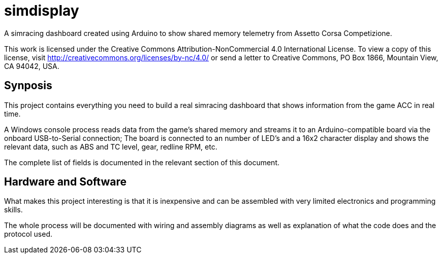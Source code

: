 = simdisplay

A simracing dashboard created using Arduino to show shared memory telemetry from Assetto Corsa Competizione.

This work is licensed under the Creative Commons Attribution-NonCommercial 4.0 International License. To view a copy of this license, visit http://creativecommons.org/licenses/by-nc/4.0/ or send a letter to Creative Commons, PO Box 1866, Mountain View, CA 94042, USA.

== Synposis

This project contains everything you need to build a real simracing dashboard that shows information from the game ACC in real time.

A Windows console process reads data from the game's shared memory and streams it to an Arduino-compatible board via the onboard USB-to-Serial connection; The board is connected to an number of LED's and a 16x2 character display and shows the relevant data, such as ABS and TC level, gear, redline RPM, etc.

The complete list of fields is documented in the relevant section of this document. 

== Hardware and Software

What makes this project interesting is that it is inexpensive and can be assembled with very limited electronics and programming skills.

The whole process will be documented with wiring and assembly diagrams as well as explanation of what the code does and the protocol used.
